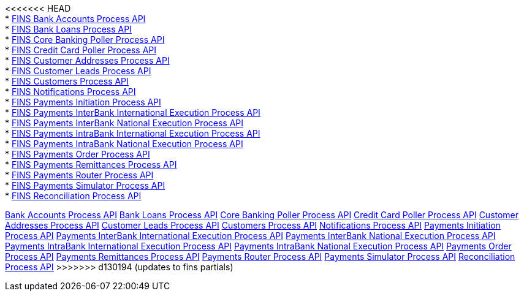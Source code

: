 [%hardbreaks]
<<<<<<< HEAD
* xref:./process-apis/bank-accounts-process-api.adoc[FINS Bank Accounts Process API]
* xref:./process-apis/bank-loans-process-api.adoc[FINS Bank Loans Process API]
* xref:./process-apis/core-banking-poller-process-api.adoc[FINS Core Banking Poller Process API]
* xref:./process-apis/credit-card-poller-process-api.adoc[FINS Credit Card Poller Process API]
* xref:./process-apis/customer-addresses-process-api.adoc[FINS Customer Addresses Process API]
* xref:./process-apis/customer-leads-process-api.adoc[FINS Customer Leads Process API]
* xref:./process-apis/customers-process-api.adoc[FINS Customers Process API]
* xref:./process-apis/notifications-process-api.adoc[FINS Notifications Process API]
* xref:./process-apis/payments-initiation-process-api.adoc[FINS Payments Initiation Process API]
* xref:./process-apis/payments-interbank-international-execution-process-api.adoc[FINS Payments InterBank International Execution Process API]
* xref:./process-apis/payments-interbank-national-execution-process-api.adoc[FINS Payments InterBank National Execution Process API]
* xref:./process-apis/payments-intrabank-international-execution-process-api.adoc[FINS Payments IntraBank International Execution Process API]
* xref:./process-apis/payments-intrabank-national-execution-process-api.adoc[FINS Payments IntraBank National Execution Process API]
* xref:./process-apis/payments-order-process-api.adoc[FINS Payments Order Process API]
* xref:./process-apis/payments-remittances-process-api.adoc[FINS Payments Remittances Process API]
* xref:./process-apis/payments-router-process-api.adoc[FINS Payments Router Process API]
* xref:./process-apis/payments-simulator-process-api.adoc[FINS Payments Simulator Process API]
* xref:./process-apis/reconciliation-process-api.adoc[FINS Reconciliation Process API]
=======
xref:process-apis/bank-accounts-process-api.adoc[Bank Accounts Process API]
xref:process-apis/bank-loans-process-api.adoc[Bank Loans Process API]
xref:process-apis/core-banking-poller-process-api.adoc[Core Banking Poller Process API]
xref:process-apis/credit-card-poller-process-api.adoc[Credit Card Poller Process API]
xref:process-apis/customer-addresses-process-api.adoc[Customer Addresses Process API]
xref:process-apis/customer-leads-process-api.adoc[Customer Leads Process API]
xref:process-apis/customers-process-api.adoc[Customers Process API]
xref:process-apis/notifications-process-api.adoc[Notifications Process API]
xref:process-apis/payments-initiation-process-api.adoc[Payments Initiation Process API]
xref:process-apis/payments-interbank-international-execution-process-api.adoc[Payments InterBank International Execution Process API]
xref:process-apis/payments-interbank-national-execution-process-api.adoc[Payments InterBank National Execution Process API]
xref:process-apis/payments-intrabank-international-execution-process-api.adoc[Payments IntraBank International Execution Process API]
xref:process-apis/payments-intrabank-national-execution-process-api.adoc[Payments IntraBank National Execution Process API]
xref:process-apis/payments-order-process-api.adoc[Payments Order Process API]
xref:process-apis/payments-remittances-process-api.adoc[Payments Remittances Process API]
xref:process-apis/payments-router-process-api.adoc[Payments Router Process API]
xref:process-apis/payments-simulator-process-api.adoc[Payments Simulator Process API]
xref:process-apis/reconciliation-process-api.adoc[Reconciliation Process API]
>>>>>>> d130194 (updates to fins partials)
